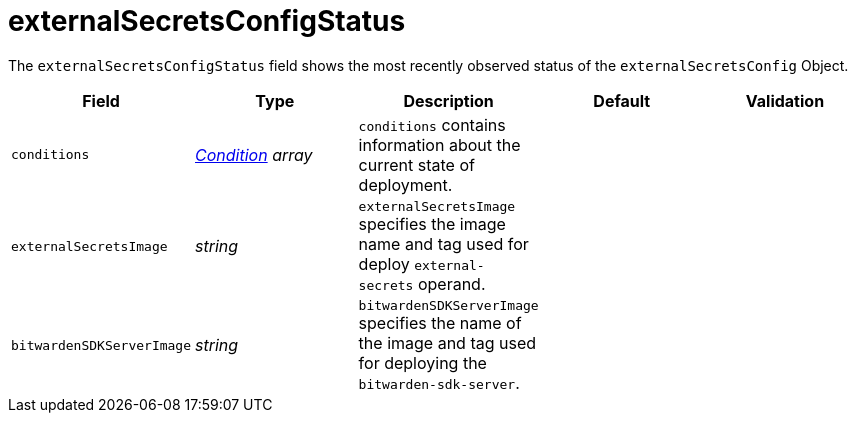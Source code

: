 // Module included in the following assemblies:
//
// * security/external_secrets_operator/external-secrets-operator-api.adoc

:_mod-docs-content-type: REFERENCE
[id="eso-external-secrets-status_{context}"]
= externalSecretsConfigStatus

The `externalSecretsConfigStatus` field shows the most recently observed status of the `externalSecretsConfig` Object.

[cols="1,1,1,1,1",options="header"]
|===
| Field
| Type
| Description
| Default
| Validation

| `conditions`
| link:https://kubernetes.io/docs/reference/generated/kubernetes-api/v1.32/#condition-v1-meta[_Condition_] _array_
| `conditions` contains information about the current state of deployment.
|
|

| `externalSecretsImage`
| _string_
| `externalSecretsImage` specifies the image name and tag used for deploy `external-secrets` operand.
|
|

| `bitwardenSDKServerImage`
| _string_
| `bitwardenSDKServerImage` specifies the name of the image and tag used for deploying the `bitwarden-sdk-server`.
|
|
|===

